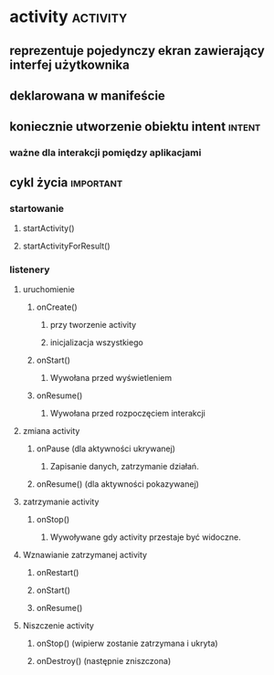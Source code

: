 * activity                                              :activity:
** reprezentuje pojedynczy ekran zawierający interfej użytkownika
** deklarowana w manifeście
** koniecznie utworzenie obiektu intent                              :intent:
*** ważne dla interakcji pomiędzy aplikacjami
** cykl życia                                                     :important:
*** startowanie
**** startActivity()
**** startActivityForResult()
*** listenery
**** uruchomienie
***** onCreate()
****** przy tworzenie activity
****** inicjalizacja wszystkiego
***** onStart()
****** Wywołana przed wyświetleniem
***** onResume()
****** Wywołana przed rozpoczęciem interakcji
**** zmiana activity
***** onPause (dla aktywności ukrywanej)
****** Zapisanie danych, zatrzymanie działań.
***** onResume() (dla aktywności pokazywanej)
**** zatrzymanie activity
***** onStop()
****** Wywoływane gdy activity przestaje być widoczne.
**** Wznawianie zatrzymanej activity
***** onRestart()
***** onStart()
***** onResume()
**** Niszczenie activity
***** onStop() (wipierw zostanie zatrzymana i ukryta)
***** onDestroy() (następnie zniszczona)
